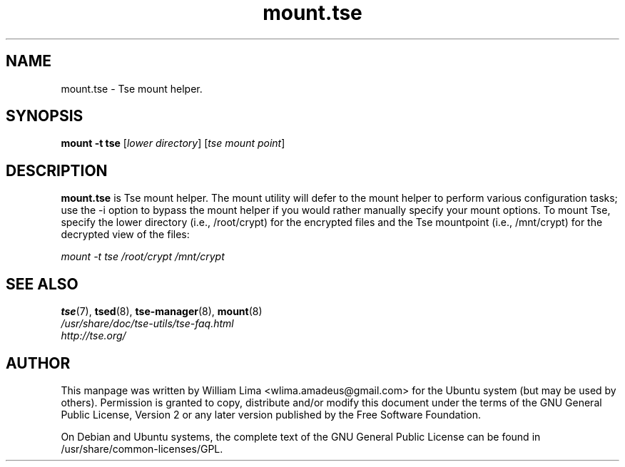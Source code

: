 .TH mount.tse 8 "May 2007" tse-utils "Tse"
.SH NAME
mount.tse \- Tse mount helper.

.SH SYNOPSIS
\fBmount \-t tse\fP [\fIlower\ directory\fP] [\fItse\ mount\ point\fP]

.SH DESCRIPTION
\fBmount.tse\fP is Tse mount helper. The mount utility will defer to the mount helper to perform various configuration tasks; use the -i option to bypass the mount helper if you would rather manually specify your mount options. To mount Tse, specify the lower directory (i.e., /root/crypt) for the encrypted files and the Tse mountpoint (i.e., /mnt/crypt) for the decrypted view of the files:

\fImount \-t tse /root/crypt /mnt/crypt\fP

.SH "SEE ALSO"
.PD 0
.TP
\fBtse\fP(7), \fBtsed\fP(8), \fBtse-manager\fP(8), \fBmount\fP(8)

.TP
\fI/usr/share/doc/tse-utils/tse-faq.html\fP

.TP
\fIhttp://tse.org/\fP
.PD

.SH AUTHOR
This manpage was written by William Lima <wlima.amadeus@gmail.com> for the Ubuntu system (but may be used by others).  Permission is granted to copy, distribute and/or modify this document under the terms of the GNU General Public License, Version 2 or any later version published by the Free Software Foundation.

On Debian and Ubuntu systems, the complete text of the GNU General Public License can be found in /usr/share/common-licenses/GPL.
